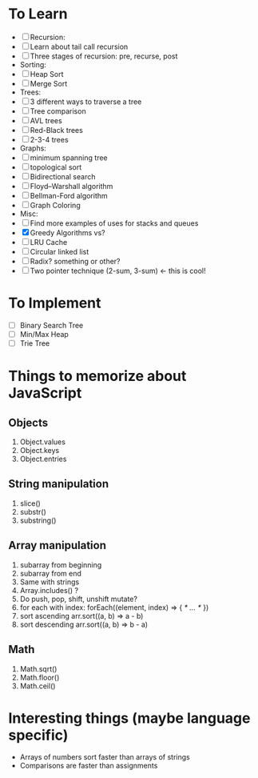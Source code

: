 * To Learn
  - [ ] Recursion:
  - [ ] Learn about tail call recursion
  - [ ] Three stages of recursion: pre, recurse, post
  - Sorting:
  - [ ] Heap Sort
  - [ ] Merge Sort
  - Trees:
  - [ ] 3 different ways to traverse a tree
  - [ ] Tree comparison
  - [ ] AVL trees
  - [ ] Red-Black trees
  - [ ] 2-3-4 trees
  - Graphs:
  - [ ] minimum spanning tree
  - [ ] topological sort
  - [ ] Bidirectional search
  - [ ] Floyd--Warshall algorithm
  - [ ] Bellman-Ford algorithm
  - [ ] Graph Coloring
  - Misc:
  - [ ] Find more examples of uses for stacks and queues
  - [X] Greedy Algorithms vs?
  - [ ] LRU Cache
  - [ ] Circular linked list
  - [ ] Radix? something or other?
  - [ ] Two pointer technique (2-sum, 3-sum) <- this is cool!

* To Implement
  - [ ] Binary Search Tree
  - [ ] Min/Max Heap
  - [ ] Trie Tree

* Things to memorize about JavaScript
** Objects
    1. Object.values
    2. Object.keys
    3. Object.entries
** String manipulation
    1. slice()
    2. substr()
    3. substring()
** Array manipulation
    1. subarray from beginning
    2. subarray from end
    3. Same with strings
    4. Array.includes() ?
    5. Do push, pop, shift, unshift mutate?
    6. for each with index: forEach((element, index) => { /* … */ })
    7. sort ascending
       arr.sort((a, b) => a - b)
    8. sort descending
       arr.sort((a, b) => b - a)
** Math
    1. Math.sqrt()
    2. Math.floor()
    3. Math.ceil()

* Interesting things (maybe language specific)
  - Arrays of numbers sort faster than arrays of strings
  - Comparisons are faster than assignments
